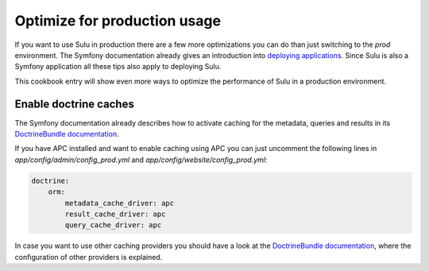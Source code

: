 Optimize for production usage
=============================

If you want to use Sulu in production there are a few more optimizations you
can do than just switching to the `prod` environment. The Symfony documentation
already gives an introduction into `deploying applications`_. Since Sulu is
also a Symfony application all these tips also apply to deploying Sulu.

This cookbook entry will show even more ways to optimize the performance of
Sulu in a production environment.

Enable doctrine caches
----------------------

The Symfony documentation already describes how to activate caching for the
metadata, queries and results in its `DoctrineBundle documentation`_.

If you have APC installed and want to enable caching using APC you can just
uncomment the following lines in `app/config/admin/config_prod.yml` and
`app/config/website/config_prod.yml`:

.. code-block:: yaml

    doctrine:
        orm:
            metadata_cache_driver: apc
            result_cache_driver: apc
            query_cache_driver: apc

In case you want to use other caching providers you should have a look at the
`DoctrineBundle documentation`_, where the configuration of other providers is
explained. 

.. _deploying applications: http://symfony.com/doc/current/cookbook/deployment/tools.html
.. _DoctrineBundle documentation: http://symfony.com/doc/current/reference/configuration/doctrine.html#caching-drivers
